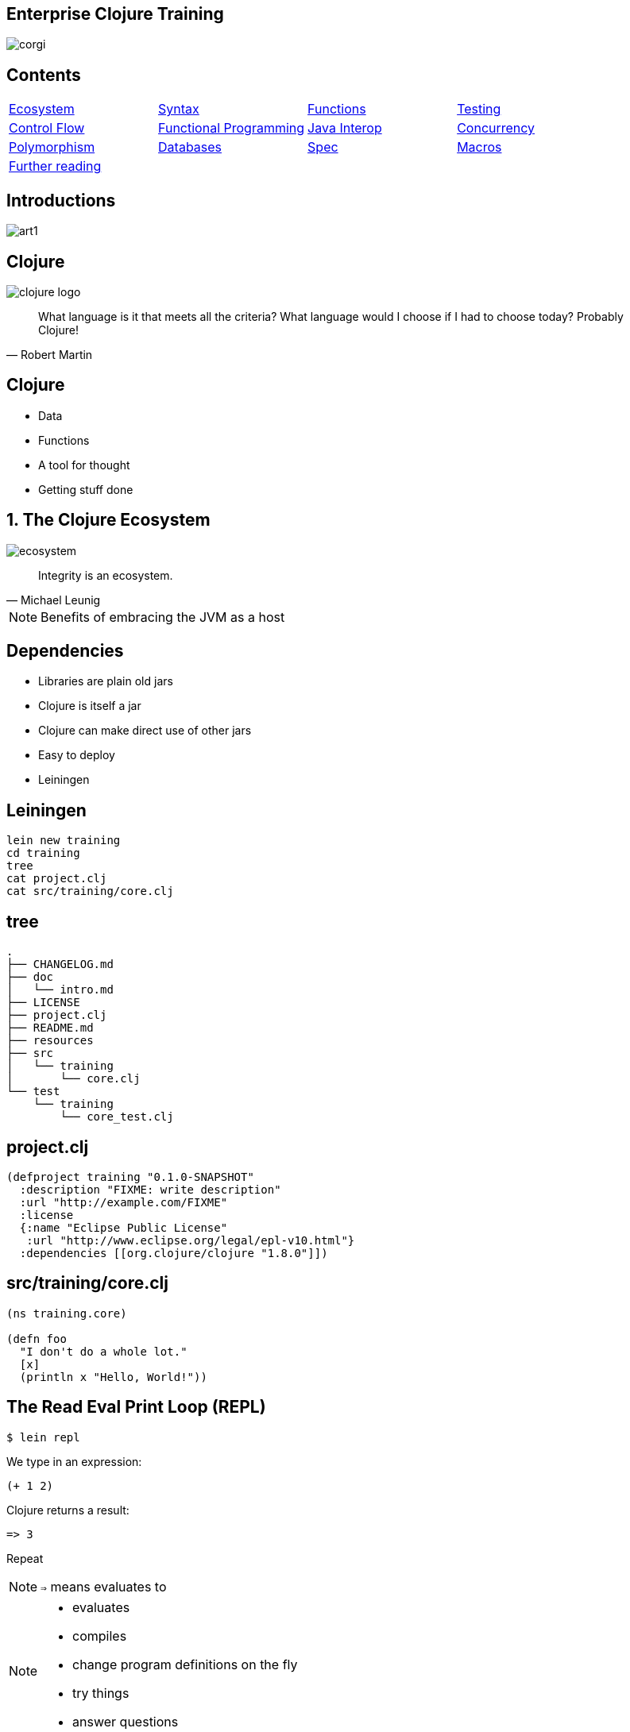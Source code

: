 = Enterprise Clojure Training
:copyright: Timothy Pratley
:license: Eclipse Public License http://www.eclipse.org/legal/epl-v10.html
:customcss: slides.css
:revealjs_theme: simple
:revealjs_center: false
:revealjs_controls: false
:revealjs_transition: none
:revealjs_history: true
:docinfo: shared
:notitle:
:icons: font


[state=title]
== Enterprise Clojure Training

image:img/corgi.jpg[]


[state=title]
== Contents

[cols=4]
|===
|link:#/the_clojure_ecosystem[Ecosystem]
|link:#/clojure_syntax[Syntax]
|link:#/functions[Functions]
|link:#/testing_with_clojure_test[Testing]
|link:#/control_flow[Control Flow]
|link:#/functional_programming[Functional Programming]
|link:#/java_interop[Java Interop]
|link:#/parallel_programming_and_concurrency[Concurrency]
|link:#/polymorphism_and_types[Polymorphism]
|link:#/interacting_with_a_database[Databases]
|link:#/spec[Spec]
|link:#/macros[Macros]
|link:#/further_reading[Further reading]
|
|
|
|===


[state=title]
== Introductions

image:img/art1.jpg[]

[state=title]
== Clojure

image:img/clojure-logo.png[]

"What language is it that meets all the criteria? What language would I choose if I had to choose today? Probably Clojure!"
-- Robert Martin


== Clojure

* Data
* Functions
* A tool for thought
* Getting stuff done


[state=title]
== 1. The Clojure Ecosystem

image:img/ecosystem.jpg[]

"Integrity is an ecosystem."
-- Michael Leunig

[NOTE.speaker]
--
Benefits of embracing the JVM as a host
--


== Dependencies

* Libraries are plain old jars
* Clojure is itself a jar
* Clojure can make direct use of other jars
* Easy to deploy
* Leiningen


== Leiningen

    lein new training
    cd training
    tree
    cat project.clj
    cat src/training/core.clj


== tree

    .
    ├── CHANGELOG.md
    ├── doc
    │   └── intro.md
    ├── LICENSE
    ├── project.clj
    ├── README.md
    ├── resources
    ├── src
    │   └── training
    │       └── core.clj
    └── test
        └── training
            └── core_test.clj


== project.clj

    (defproject training "0.1.0-SNAPSHOT"
      :description "FIXME: write description"
      :url "http://example.com/FIXME"
      :license
      {:name "Eclipse Public License"
       :url "http://www.eclipse.org/legal/epl-v10.html"}
      :dependencies [[org.clojure/clojure "1.8.0"]])


== src/training/core.clj

----
(ns training.core)

(defn foo
  "I don't do a whole lot."
  [x]
  (println x "Hello, World!"))
----


== The Read Eval Print Loop (REPL)

	$ lein repl

We type in an expression:

    (+ 1 2)

Clojure returns a result:

	=> 3

Repeat

NOTE: `=>` means evaluates to


[NOTE.speaker]
--
* evaluates
* compiles
* change program definitions on the fly
* try things
* answer questions
--


== Editor setup

* IntelliJ IDEA + Cursive
* Wide range of editor support options

[NOTE.speaker]
--
* https://www.jetbrains.com/idea
* https://cursive-ide.com
* Focus on Clojure first, editors later
--


== Exercises

See manual end of section 1


== Answers

[source,eval-clojure]
    (+ 2 3)
    ;=> 5

[source,eval-clojure]
    (* 31 79)
    ;=> 2449

[source,eval-clojure]
    (/ 10 2)
    ;=> 5

[source,eval-clojure]
    (/ 2 10)
    ;=> 1/5


== Answers

[source,eval-clojure]
    (+ 1 2 3)
    ;=> 6

[source,eval-clojure]
    (println "hello world")
    ;=> "hello world"

[source,eval-clojure]
    (* 5 4 3 2 1)
    ;=> 120


[state=title]
== 2. Clojure Syntax

image:img/syntax.png[]

"If the syntax is good enough for the information, it should be good enough for the meta-information."
-- Erik Naggum


== !

[options="header"]
|===
|Java |Clojure
l|int i = 5;
l|(def i 5)
l|if (x == 1)
  return y;
else
  return z;
l|(if (= x 1)
  y
  z)
l|x * y * z;
l|(* x y z)
l|foo(x, y, z);
l|(foo x y z)
l|foo.bar(x);
l|(.bar foo x)
|===

[NOTE.speaker]
--
Syntax Summary:

* Lisp is an acronym for "list processing", everything is a list!
* Operation appears at the front of the list, followed by arguments

--


== Lists

Evaluated as function calls

[source,eval-clojure]
    (inc 1)
    ;=> 2


== Invoking functions

[source,eval-clojure]
    (+ 1 2)
    ;=> 3

Always in prefix form


== Empty list

[source,eval-clojure]
    ()
    ;=> ()


== Making lists

[source,eval-clojure]
    (cons 1 ())
    ;=> (1)

[source,eval-clojure]
    (cons 1 (cons 2 ()))
    ;=> (1 2)

[source,eval-clojure]
    (list 1 2 3)
    ;=> (1 2 3)


== Vectors

    [1 2 3 4]

Preferred over lists; easier to write

Order 1 count and lookup by index

[source,eval-clojure]
    (get [10 20 30 40 50] 3)
    ;=> 40

Similar to arrays, but can be added to


== Vector operations

[source,eval-clojure]
    (conj [1 2 3] 4)
    ;=> [1 2 3 4]

[source,eval-clojure]
    (pop [1 2 3 4])
    ;=> [1 2 3]

[source,eval-clojure]
    (assoc [1 2 3 4] 0 5)
    ;=> [5 2 3 4]

[source,eval-clojure]
    (vec (list 1 2 3 4))
    ;=> [1 2 3 4]

[source,eval-clojure]
    (cons 0 [1 2 3 4])
    ;=> (0 1 2 3 4)


== Equality by value

[source,eval-clojure]
    (def a [1 2 3 4])
    (= a a)
    ;=> true

[source,eval-clojure]
    (def b [1 2 3 4])
    (= a b)
    ;=> true

NOTE: `a` and `b` are different objects

[source,eval-clojure]
    (identical? a b)
    ;=> false


== Sequential equality

[source,eval-clojure]
    (= [1 2 3 4] (list 1 2 3 4))
    ;=> true

Different types, but considered equal


== Symbols

* Usually `lowercase-words-hyphenated`
* Begin with an alphabet character
* Can contain numbers and punctuation
* Identifiers


== Resolving symbols

[source,eval-clojure]
    inc


[source,eval-clojure]
    foo


[source,eval-clojure]
    (quote foo)


[source,eval-clojure]
    'foo

`quote` means don't resolve or evaluate


== Quote also works on lists

[source,eval-clojure]
    (quote (1 2))
    ;=> (1 2)

[source,eval-clojure]
    '(1 2)
    ;=> (1 2)

Without quote we have a problem:

[source,eval-clojure]
    (1 2)
    ;=> Exception: Long cannot be cast to IFn

WARNING: Tried to apply 1 as a function


== !

[options="header"]
|===
|Type|Value
l|Long
l|1
l|Double
l|3.14
l|BigInteger
l|1000000000000N
l|BigDecimal
l|1000000000000.1M
l|Exponents
l|1e3
l|Ratio
l|2/5
|===

[NOTE.speaker]
--
* Representing Numbers
* Automatically promoted on overflow only when using *' now
--


== Strings and characters

    "This is a string."

Characters written with a backslash

    \a \b \c
    \newline \tab \space


== Maps

    {"name" "Fate of the Furious"
     "sequence-number" 8
     "rotten-tomatoes" 0.66
     "imdb" 0.67}

* Order 1 lookup, "add", "delete" by key
* Tuned to be fast
* Replacement for structs/objects
* Versatile; used often in Clojure code

[NOTE.speaker]
--
* There are fancier "versions" of maps in Clojure (records) to handle cases where you want faster Java interop or a strongly-typed name
* Records still "behave like a map" (implement the map interface)
* Maps are used instead of named function/method arguments in other languages
* Maps are used instead of value classes (immutable classes to hold data, impt for concurrent programming) because they are immutable
* For people from other languages, same as: dictionary (Python), hash (Ruby), object (JS), associative array (Perl)
--


== Keywords

* `:my-keyword`
* Shorthand identifiers
* Begin with a colon
* *Often used as keys in hashmaps*
--
    {:name "Fate of the Furious"
     :sequence-number 8
     :rotten-tomatoes 0.66
     :imdb 0.67}
--


== Map operations

[source,eval-clojure]
    (get {:a 1} :a)
    ;=> 1

[source,eval-clojure]
    (get {:a 1} :b 2)
    ;=> 2

[source,eval-clojure]
    (assoc {:a 1} :b 2)
    ;=> {:a 1, :b 2}

[source,eval-clojure]
    (dissoc {:a 1} :a)
    ;=> {}

[source,eval-clojure]
    (merge {:a 1} {:b 2})
    ;=> {:a 1, :b 2}


== Commas

Commas are optional and treated as whitespace

    (= {:a 1, :b 2, :c 3}
       {:a 1 :b 2 :c 3})

Prefer newlines

    {:a 1
     :b 2
     :c 3}


== Nesting datastructures

    {:name "Fate of the Furious"
     :sequence-number 8
     :ratings {:rotten-tomatoes 0.66
               :imdb 0.67}}

Ratings are a nested map

    {[1 2] {:name "diamond", :type :treasure}
     [3 4] {:name "dragon", :type :monster}}

A map with vector coordinate keys, and map values


== Nested updates

[source,eval-clojure]
    (update {:a 2} :a inc)
    ;=> {:a 3}

[source,eval-clojure]
    (update {:a [1 2 3]} :a conj 4)
    ;=> {:a [1 2 3 4]}

[source,eval-clojure]
    (assoc-in {:a {:b {:c 1}}} :d 2)
    ;=> {:a {:b {:c 1, :d 2}}}

[source,eval-clojure]
    (update-in {:a {:b {:c 1}}} [:a :b :c] inc)
    ;=> {:a {:b {:c 2}}}

[source,eval-clojure]
    (get-in {:a {:b {:c 1}}} [:a :b :c])


== Sets

    #{1 2 3}

Near constant time lookup

[source,eval-clojure]
    (contains? #{1 2 3} 3)
    ;=> true


== Set operations

[source,eval-clojure]
    (conj #{1 2 3} 4)
    ;=> #{1 2 3 4}

[source,eval-clojure]
    (disj #{1 2 3} 2)
    ;=> #{1 3}

`union`, `difference` and `intersection` are available in the `clojure.set` namespace


== Namespaces

`src/training/my_namespace.clj`

[source,eval-clojure]
    (ns training.my-namespace
      (:require [clojure.set :as set])
      (:import (java.time Instant Duration)))
    (set/union #{1 2 3} #{3 4})
    ;=> #{1 2 3 4}

* The name must match path and filename
* `my-namespace` -> `my_namespace.clj`
* `training.` -> `training/`

[NOTE.speaker]
--
* Must be the first form in the file
* Other forms exist, but prefer this one
--


== From the REPL

    (require '[clojure.set :as set])
    (import
    (use 'clojure.set)
    (require '[clojure.set :refer :all])

WARNING: Avoid `use` and `:refer :all`

TIP: `ns` works in the REPL!

[source,eval-clojure]
    (ns my.namespace
       (:require [clojure.set :as set]))


== Programs

* Expressions which are evaluated to results
* If an expression needs to be compiled, it will be
* Can be loaded from files or evaluated dynamically
* Unit of compilation is a form
* Nominate an entry point namespace/function


== Namespaced keywords

    :my.namespace/rect

Shortcut:

[source,eval-clojure]
    ::rectangle
    ;=> :my.namespace/rectangle

`::` expands to the current namespace


== Defining functions

[source,eval-clojure]
    (defn square [x]
      (* x x))
    (square 2)
    ;=> 4

[source,eval-clojure]
    (defn square
    "Multiplies a number by itself"
    [x]
    (* x x))
    (square 2)
    ;=> 4


== Defining Vars

[source,eval-clojure]
    (def x 1)
    ;=> #'my.namespace/x

[source,eval-clojure]
    x
    ;=> 1

* Global mutable reference
* Use sparingly
* `#'` means `var`


== Accessing a var (not the value)

[source,eval-clojure]
    (var x)
    ;=> #'x

[source,eval-clojure]
    #'x
    ;=> #'x


== Defining Vars continued

* The symbol `x` resolves to a Var
* Vars are automatically dereferenced when evaluated
* Dereferrencing returns the value associated with the Var
* Avoid using vars like variables
* `defn` is actually `def` with a function value
* Can use `#'x` or `(var x)` to access the Var


== Let

[source,eval-clojure]
    (let [x 1]
      (inc x))
    ;=> 2

* Bind symbols to values in a scope
* Shadow existing bindings
* Prefer `let` over `def`


== Destructuring (binding forms)

[source,eval-clojure]
    (let [[x y] [1 2]]
      (+ x y))
    ;=> 3

* Literal data structure containing symbols
* Matches structure


== Why destructure?

    (defn normalize1 [v]
      (let [x (first v)
            y (second v)
            length (Math/sqrt (+ (* x x) (* y y)))]
        [(/ x length) (/ y length)]))

Avoid extracting substructure manually:

    (defn normalize2 [[x y]]
      (let [length (Math/sqrt (+ (* x x) (* y y)))]
        [(/ x length) (/ y length)]))


== Vector structures match any sequence

[source,eval-clojure]
    (let [[a b] (list 1 2)]
      b)
    ;=> 2


== Strings and Collections (list, vector, set, map) implement seq

[source,eval-clojure]
    (seq "abc")
    ;=> (\a \b \c)

[source,eval-clojure]
    (seq {:a 1, :b 2, :c 3})
    ;=> ([:a 1] [:b 2] [:c 3])

[source,eval-clojure]
    (seq? 8)
    ;=> false

[source,eval-clojure]
    (let [[a b] "abc"]
      b)
    ;=> \b


== Basic sequences

[source,eval-clojure]
    (drop 2 [0 0 0 0])
    ;=> (0 0)

[source,eval-clojure]
    (range 5)
    ;=> (0 1 2 3 4)

[source,eval-clojure]
    (take 2 "abcd")
    ;=> (\a \b)

* Many sequence oriented functions
* Never modify the original sequence
* Often lazy


== Lazy sequences

Lazy means that the next value in the sequence is only calculated when it is made use of

Stream abstraction; only the currently used item needs to be in memory

Useful for processing files that don't fit in memory


== For expressions

[source,eval-clojure]
    (for [i (range 10)]
      (* i i))
    ;=> (0 1 4 9 16 25 36 49 64 81)

[source,eval-clojure]
    (for [file ["a" "b" "c"]
          rank [1 2]]
      (str file rank))
    ;=> ("a1" "a2" "b1" "b2" "c1" "c2")

[source,eval-clojure]
    (for [i (range 10)
          :when (odd? i)
          :let [square (* i i)]]
      square)
    ;=> (1 9 25 49 81)


== Avoid side-effects in lazy sequences

[source,eval-clojure]
    (let [message "Hello"]
      (map (fn [x]
             (println message x))
           (range 10))
      (println "Bye"))
    ;;; Bye
    ;=> nil

WARNING: Hello is not printed


== Destructuring in a for expression

[source,eval-clojure]
    (let [m {:a 1, :b 2, :c 3}]
      (for [[k v] m]
        [v k]))
    ;=> ([1 :a] [2 :b] [3 :c])

TIP: Destructuring is available in any binding form


== Variadic functions using `&`

[source,eval-clojure]
    (defn sub [& vs]
      vs)
    (sub 1 2 3 4)
    ;=> (1 2 3 4)

* Variadic means variable number of arguments
* Arity means number of arguments
* We could have just passed a vector instead


== Apply

* Calls a function with a sequence of arguments

[source,eval-clojure]
    (apply + [1 2 3 4])
    ;=> 10

* Most mathematical functions are variadic:

[source,eval-clojure]
    (+ 1 2 3)
    ;=> 6


== Destructuring a map

[source,eval-clojure]
    (def x {:a 10
            :b 20})
    (let [{a :a, b :b} x]
      (+ a b))
    ;=> 30

[source,eval-clojure]
    (let [{:keys [a b]} x]
      (+ a b))
    ;=> 30


== Destructuring strings from a map

[source,eval-clojure]
    (def y {"a" 10
            "b" 20})
    (let [{a "a", b "b"} y]
      (+ a b))
    ;=> 30

[source,eval-clojure]
    (let [{:strs [a b]} y]
      (+ a b))
    ;=> 30


== Destructuring a sequence:

[source,eval-clojure]
    (def x (range 5))
    (first x)
    ;=> 0

[source,eval-clojure]
    (rest x)
    ;=> (1 2 3 4)

[source,eval-clojure]
    (let [[a & more] (range 5)]
      a)
    ;=> 0

[source,eval-clojure]
    (let [[a & more] (range 5)]
      more)
    ;=> (1 2 3 4)


== Nested destructuring

[source,eval-clojure]
    (def movie {:name "Fate of the Furious"
                :sequence-number 8
                :ratings {:rotten-tomatoes 0.66
                          :imdb 0.67}})
    (get-in movie [:ratings :imdb])
    ;=> 0.67

[source,eval-clojure]
    (let [{{:keys [imdb]} :ratings} movie]
      imdb)
    ;=> 0.67


== More destructuring

[source,eval-clojure]
    (defn f [{:keys [a b] :as x}]
      x)
    (f {})
    ;=> {}


== Destructuring with defaults

[source,eval-clojure]
    (defn f [{:keys [a b] :or {a "default"}}]
      a)
    (f {})
    ;=> "default"

[source,eval-clojure]
    (defn f [x]
      (let [defaults {:a "default"}]
            {:keys [a b]} (merge defaults x)]
        a))
    (f {})
    ;=> "default"


== Comments

Anything following a semicolon is a comment

    ; this is an inline comment
    ;; this is a function level comment

Less common is the comment form:

    (comment anything)


== Bug eye comments

Removal of next form `#_`

    #_(this form is removed)
    #_#_ (ignored-1) (ignored-2)

* Temporarily remove a form when debugging code
* Looks like a bug eyes emoji


== Regex

    #"pattern"

[source,eval-clojure]
    (re-seq #"\w+" "the quick brown fox")
    ;=> ("the" "quick" "brown" "fox")


== Exercises

See manual end of section 2


== Answers

Set up the new namespace called `training.syntax`

    (ns training.syntax)

Define a var called `message` bound to the string `"greetings"`

[source,eval-clojure]
    (def message "greetings")
    ;=> nil


== Answers

Print out the value of the var `message`

[source,eval-clojure]
    (prn message)
    ;;; "greetings"
    ;=> nil

NOTE: `prn` keeps the quotes around strings; `println` does not


== Answers

Create a `let` binding that binds the symbol `message` to `"well hello there"`, and prints out `message` inside the `let` block:

[source,eval-clojure]
    (let [message "well hello there"]
      (prn message))
    ;;; "well hello there"
    ;=> nil

Print out message again, outside of the `let` block:

[source,eval-clojure]
    (prn message)
    ;;; "greetings"
    ;=> nil

NOTE: `message` global var is still the original value


== Answers

Create a let binding that destructures a map and prints the greeting and tone:

[source,eval-clojure]
    (def m {:greeting "good morning", :tone "happy"})
    (let [{:keys [greeting tone]} m]
      (prn greeting tone))
    ;=> "good morning" "happy"


== Answers

Destructure a single map input and return a string combining greeting and tone:

[source,eval-clojure]
    (defn hi [{:keys [greeting tone]}]
      (str greeting " - " tone))
    (hi m)
    ;=> "good morning - happy"


[state=title]
== 3. Functions

image:img/functions.jpg[]

"The chief function of the body is to carry the brain around."
-- Thomas A. Edison


== Defining functions (again)

[source,eval-clojure]
    (defn square [x]
      (* x x))
    ;=> #my.namespace/square

* Functions always return a value; the result of their last expression
* `defn` creates a `var`

[source,eval-clojure]
    (square 2)
    ;=> 4


== Prefix notation

[source,eval-clojure]
    (+ (square 2) (square 3))
    ;=> 13

Mathematical operators are functions.

NOTE: Arguments are evaluated from left to right before the function is called


== Unnamed functions

[source,eval-clojure]
    (fn [a]
      (inc a))
    ;=> #object[Function]

[source,eval-clojure]
    #(inc %)
    ;=> #object[Function]

Unnamed; anonymous; Lambda (λ) expression


== Invoking anonymous functions

[source,eval-clojure]
    ((fn [a] (inc a)) 1)
    ;=> 2

[source,eval-clojure]
    (#(inc %) 1)
    ;=> 2

Just like a named function; first item in a list is applied


== Closure

Function that captures values from the environment

[source,eval-clojure]
    (let [who "world"]
      (defn greet []
        (str "Hello " who)))
    (greet)
    ;=> "Hello world"


== Passing a function to another function

[source,eval-clojure]
    (defn do-triple [f]
      (f)
      (f)
      (f))
    (do-triple (fn []
                 (print "hot ")))
    ;;; hot hot hot
    ;=> nil

* Functions are values
* Can be passed to other functions
* Functions apply an input function are considered _"higher order functions"_


== Mapping a function over a sequence

WARNING: `map` the function, not `hash-map` the data structure

* Function that applies a function to every element in a sequence

[source,eval-clojure]
    (map inc [1 2 3])
    ;=> (2 3 4)

[source,eval-clojure]
    (map (fn [x] (* x x)) [1 2 3 4])
    ;=> (1 4 9 16)


== Map a previously defined function

[source,eval-clojure]
    (defn greet-them [person]
      (str "Hello " person))
    (map greet-them ["Alice" "Bob" "Carol"])
    ;=> ("Hello Alice" "Hello Bob" "Hello Carol")

The `greet-them` function is easier to test on its own


== Map an anonymous function

[source,eval-clojure]
    (let [x 5]
      (map #(+ x %) [1 2 3]))
    ;=> (6 7 8)

* Closure as argument to higher order function
* Terse

TIP: This is a key source of Clojure's expressiveness


== Named anonymous functions?!?!?!

    (fn add-one [x]
      (inc x))
    add-one
    ;;; Unable to resolve symbol: add-one

WARNING: The name `add-one` is only available inside the function

* Documents purpose
* Name appears in stacktraces (searchable clue)
* The function can call itself


== Named functions

    (defn f [x]
      (inc x))

Is shorthand for

    (def f
      (fn [x]
        (inc x)))


== Variadic arguments

[source,eval-clojure]
    (defn f [& args]
      args)
    (f 1 2 3)
    ;=> (1 2 3)

[source,eval-clojure]
    (+ 1 2 3 4 5)
    ;=> 15


== Variadic disadvantages

WARNING: Not always convenient

  (bake-cakes cake1 cake2 cake3)
  (let [cakes (db/find-cakes "delicious")]
    (apply bake-cakes cakes))

Prefer functions that do one thing

Combine with sequence operations

  (doseq [cake (db/find-cakes "delicious")]
    (bake-cake cake))


== Variadic pitfall

WARNING: Bypasses arity checking

Common bad pattern:

[source,eval-clojure]
    (defn f [x & [y]]
      (if y
        (+ x y)
        (inc x)))
    (f 1 2 3 4 "not a number")
    ;=> 3


== Prefer explicit argument lists

[source,eval-clojure]
    (defn f
      ([x] (inc x))
      ([x y] (+ x y)))
    (f 1)
    ;=> 2

[source,eval-clojure]
    (f 1 2)
    ;=> 3

[source,eval-clojure]
    (f 1 2 3)
    ;;; Exception: Wrong number of args


== Keyword arguments

[source,eval-clojure]
    (defn start [& {:keys [port protocol]
                    :or {port 8080,
                         protocol "https"}}]
      protocol)
    (start)
    ;=> "https"

[source,eval-clojure]
    (start :protocol "ftp")
    ;=> "ftp"


== Avoid keyword arguments

[source,eval-clojure]
    (def config {:protocol "ftp"})
    (start config)

[source,eval-clojure]
    (apply start (apply concat config))
    ;=> "ftp"

WARNING: Inconvenient and confusing


== Take a map instead

[source,eval-clojure]
   (defn start2 [{:keys [port protocol]}]
      protocol)
    (start2 {:protocol "gopher"})
    ;=> "gopher"

[source,eval-clojure]
    (start2 config)
    ;=> "ftp"


== Pre and post conditions

[source,eval-clojure]
    (defn f [x]
      {:pre [(pos? x)]
       :post [(neg? %) (int? %)]}
      (- x))
    (f 1)
    ;=> -1

[source,eval-clojure]
    (f -1)
    ;;; AssertionError Assert failed: (pos? x)

[source,eval-clojure]
    (f 1.5)
    ;;; AssertionError Assert failed: (int? %)

[NOTE.speaker]
--
* Assertions about inputs and outputs of a function
* Sequence of conditions
--


== Pre/Post drawbacks:

* Syntax is easy to get wrong, no assertion made
* Assertions can be disabled
* Less control over error reporting and handling
* Rarely used


== More common

Check for a condition and throw an exception

    (defn f [x]
      (when-not (pos? x)
        (throw (ex-info "bad input" {:x x}))
      (let [result (- x)]
        (if (and (neg? result) (int? result))
          result
          (throw (ex-info "bad result" {:x x})))

Or use spec


== Function literals

    #(inc %)

    #(+ %1 %2)

    #(apply + %&)

Terse, powerful expressions


== Compare

    (map #(* % %) [1 2 3 4])

    (map (fn square [x]
           (* x x))
         [1 2 3 4])

[TIP]
--
Prefer `(fn)` form

* Named parameter
* named purpose
* stack traces
--


== Exercises

See manual end of section 3


== Answers

    (defn square [x]
      (* x x))
    (square 55)
    => 3025


== Answers

    (defn square-of-square [x]
      (if (< x 100)
        (square (square x))
        (throw (ex-info "Input too large" {:x x}))))
    (square-of-square 2)
    => 16
    (square-of-square 123)
    => ExceptionInfo Input too large


== Answers

    (defn fib-step [a b]
      [b (+ a b)]))
    (fib-step 1 1)
    => [1 2]
    (fib-step 1 2)
    => [2 3]
    (fib-step 2 3)
    => [3 5]


== Challenge 1: Corgi Cover eligibility

Insuricorp is about to launch a marketing campaign for a new “corgi cover” policy. Only certain people are eligible to register for “corgi cover”. To be eligible they must own a corgi, live in either Illinois (IL), Washington (WA), New York (NY), or Colorado (CO). You are tasked with building a system to validate applications for the policy.


== Part 1:

Write a function that will take as input a state and corgi-count, and will return a boolean indicating the person's eligibility for the “corgi cover” policy.


== Test data
[style="literal", options="header"]
|===
|Name |State |Corgi count | Existing policy count
|Chloe |IL |1 |0
|Ethan |IL |4 |2
|Annabelle |WY |19 |0
|Logan |WA |2 |1
|===


== Part 2:

A focus group of corgi owners has revealed that “corgi cover” needs to be offered at 3 different tiers: “corgi cover silver”, “corgi cover gold”, and “corgi cover platinum”. Platinum is available when covering 7 or more corgis OR covering at least 3 corgis and also having one other policy with Insuricorp. Gold is available when covering at least 3 corgis. Silver is the original “corgi cover” policy. Create a new function that takes an additional argument policy-count and returns a keyword indicating their eligibility.

See `cond`


== Part 3:

The “corgi cover” applications Insuricorp collect contain more information than necessary to determine eligibility. Create a new function that takes as input a single map data structure as input instead of multiple inputs. It should pick out the values that it needs from the input map. Create some test data and feed it to your function. The data should look something like:

    {:name "Chloe", :state "IL", :corgi-count 1, :policy-count 0}


== Part 4:

Insuricorp just merged with Megacorp. Platinum level corgi cover is now offered to people with an existing Megacorp policy as well. Because the company is still restructuring, the policy-count input still only contains Insuricorp data. But a new input has been made available to you which is a map of people to policies.

    {"Chloe" ["secure goldfish"]
     "Ethan" ["cool cats cover" "megasafe"]}

Create a new function that takes as inputs two maps: the application, and the existing policies. It should apply the same logic, but make use of the Megacorp data.


[state=title]
== 4. Testing with clojure.test

image:img/testing.jpg[]

"The problem is not that testing is the bottleneck. The problem is that you don’t know what’s in the bottle."
-- Michael Bolton


== deftest

    (ns training.my-namespace-test
      (:require [clojure.test :refer :all]))

    (deftest my-test
      (prn "My test ran"))

    (my-test)
    => "My test ran"
    nil

Tests are functions with no input arguments


== Defining tests with deftest

Can define tests in any namespace

Convention: `*test*` dir mirrors `*src*` dir, append `*_test*`


|===
|`*test*/training/my_namespace_test.clj`
|`*src*/training/my_namespace.clj`
|===


== Refer all

Common to refer all symbols from `clojure.test` for convenience:

    (ns training.my-namespace-test
      (:require [clojure.test :refer :all]))
    (deftest ...)

vs

    (ns training.my-namespace-test
      (:require [clojure.test :as test]))
    (test/deftest ...)


== Running tests from the REPL

    (run-tests)

    => "My test ran"
       Ran 0 tests containing 0 assertions.
       0 failures, 0 errors.
       {:test 1, :pass 0, :fail 0, :error 0, :type :summary}

Runs all tests in the current namespace

Or if you want to test specific namespaces:

    (run-tests 'training.my-namespace
               'training.other-namespace)


== Command line testing

    $ lein test

    => "My test ran"
       Ran 0 tests containing 0 assertions.
       0 failures, 0 errors.
       {:test 1, :pass 0, :fail 0, :error 0, :type :summary}

Runs all tests in a project


== lein-test-refresh

* Reloads code and runs tests when you save a file
* Leiningen plugin

Add lein-test-refresh to your `~/.lein/profiles.clj`:

    {:user
     {:plugins
      [[com.jakemccrary/lein-test-refresh "0.22.0"]]}}


== lein-test-refresh

Alternatively as a `project.clj` dependency:

    (defproject sample
      :dependencies [[org.clojure/clojure "1.8.0"]]
      :profiles
      {:dev
       {:plugins
        [[com.jakemccrary/lein-test-refresh "0.22.0"]]}})


== Using lein-test-refresh

	$ lein test-refresh

Watches for changes from the command line

Change `my-test` to print a new message

Tests are re-run as soon as you save the file

	(deftest my-test
	  (prn "My test ran immediately"))

Use lein-test-refresh like a REPL

Test more


== Assertions

	(deftest inc-adds-one-test
	  (is (= 2 (inc 1))))

	=> Ran 1 tests containing 1 assertions.
    0 failures, 0 errors.

* `(= expected actual)`
* Expected: value literal
* Actual: result of invoking the function under test


== Failures

	(deftest broken-test
	  (is (= 1 (inc 1))))

	=> FAIL in (broken-test)
    expected: (= 1 (inc 1))
      actual: (not (= 1 2))


== Can use any truthy assertion

    (deftest odd-test
      (is (odd? 1)))

    (deftest create-test
      (is (create-thing)))


== Describing the assertions

    (deftest pythag-test
      (is (= (* 5 5)
             (+ (* 3 3) (* 4 4)))
          "The square of the hypotenuse
          is equal to the sum of the squares
          of the other two sides"))


== Comparing complex values

    expected: (= {:foo :bar, :baz :quux} {:foo :bar, :baz :quux} {:fo :bar, :baz :quux})
      actual: (not (= {:foo :bar, :baz :quux} {:foo :bar, :baz :quux} {:fo :bar, :baz :quux}))

Huh?

    expected: {:foo :bar, :baz :quux}
      actual: {:fo :bar, :baz :quux}
        diff: - {:foo :bar}
              + {:fo :bar}

`pjstadig/humane-test-output` (or `venantius/ultra`)


== Humane test output

`~/.lein/profiles.clj`:

    {:user
     {:dependencies
      [[pjstadig/humane-test-output "0.8.3"]]
      :injections
       [(require 'pjstadig.humane-test-output)
        (pjstadig.humane-test-output/activate!)]}}


== Grouping assertions

    (deftest math-test
      (testing "Basic math"
        (is (odd? 1))
        (is (= 2 (inc 1))))
      (testing "Pythagoras"
        (is (= (* 5 5)
               (+ (* 3 3) (* 4 4)))
            "The square of the hypotenuse
            is equal to the sum of the squares
            of the other two sides"))


== are

    (are [x y] (= x y)
         2 (+ 1 1)
         4 (* 2 2))

Concisely expresses multiple assertions

WARNING: Disadvantages

* Easy to make an error in the syntax
* Overly terse
* Line numbers are not preserved (harder to find the failing test)


== Should throw an exception

    (defn maybe-inc [x]
      (if (= 42 x)
        (throw (ex-info "oh no" {}))
        (inc x)))

    (deftest test-maybe-inc-throws
      (is (thrown? Exception
            (maybe-inc 42)))
      (is (thrown-with-msg? Exception #"oh no"
            (maybe-inc 42))))


== Test fixtures

    (use-fixtures :each
      (fn print-enter-exit [tests]
        (println "before")
        (tests)
        (println "after")))

* A fixture is just a function
* Takes a test and calls it (tests are functions)
* Set up and tear down resources (database connections etc)
* `:each` means run for every test in the namespace

[NOTE.speaker]
--
Test runner will call the fixture

* prints “before”
* executes the tests in the namespace
* prints “after”
--


== Every vs once

    (use-fixtures :once
      (fn capture-prints [f]
        (with-out-str (f))))

* This fixture captures output, prevents clutter
* `:once` per namespace


== Fixtures

* Common use case is when doing database tests
* Wrap the test execution inside a transaction
* Rollback after the test completes
* Avoids the need to clean up data


== Mocking

    (defn post [url]
      {:body (str "Hello world")})

    (deftest test-post
      (with-redefs [str (fn [& args]
                           "Goodbye world")]
        (is (= {:body "Goodbye world"}
               (post "http://service.com/greet")))))

NOTE: `let` does not suffice, `str` is outside of scope


== Mocking

* Replace any var using `with-redefs`
* Disable dependencies during the test
* Isolate particular behaviors
* Test exceptional conditions
** always throw
** never throw


== Debugging

Print out an intermediary values

    (defn shazam [a b]
      (/ 1 (+ a b) (+ a (* a b))))

What is `(+ a (* a b))` evaluating to? `(doto ... (prn))`

    (defn shazam [a b]
      (/ 1 (+ a b) (doto (+ a (* a b)) (prn "***"))))

    (shazam 1 2)
    => 3 "***"
       1/9

[NOTE.speaker]
--
* `prn` will not work, always returns `nil`
* `doto` causes side-effect to occur, and return the original argument
--


== doto

Also useful for Java interop:

    (doto (new java.util.HashMap)
      (.put "a" 1)
      (.put "b" 2))
    => {"a" 1, "b" 2}

We get the constructed object, with side-effects applied


== Debugging

* Ask the REPL questions
* Build small incremental functions
* Write tests


== Workflow demo


== Exercises

See manual end of section 4


== Answers

    (defn pythag [a b]
      (Math/sqrt (+ (* a a) (* b b))))

    (deftest test-pythag
      (is (= 5 (pythag 4 3)))
      (is (= 13 (pythag 12 5))))


== Answers

    (defn post [url]
      {:body (str "Hello world")})

    (deftest test-post
      (let [c (atom 0)]
        (with-redefs [str (fn [& args]
                            (swap! c inc)
                            "Goodbye world")]
          (post "http://service.com/greet")
          (post "http://service.com/greet")
          (post "http://service.com/greet")
          (is (= 3 @c)))))


[state=title]
== 5. Control Flow

image:img/control.jpg[]

"Control your own destiny or someone else will."
-- Jack Welch


== Conditionals: if

    (if (pos? 1)
      "one is positive"
      "or is it?")
    => "one is positive"

* Chooses between two options
* Returns a result
* Only one branch is evaluated
* A function call evaluates all arguments


== Truthiness

* Booleans: `true` and `false`
* `nil` means nothing and is considered false in logical tests
* Anything else is truthy

    (if 5
      "it's five!"
      "no problem")
    => "it's five!"


== Use do to group multiple statements

    (if (pos? 1)
      (do (println "hi")
          "one is positive")
      "or is it?")
    => "hi"
       "one is positive"


== Conditionals: when

    (when (pos? 1)
      (println "multiple expressions allowed")
      :ok)
    => multiple expressions allowed
       :ok

* When test fails, nothing is evaluated
* When test passes, the entire body is evaluated
* Returns a result


== Conditionals: cond

    (def x {:cake 1})
    (cond (= x 1) "one"
          (= x :cake) "the cake is a lie"
          (map? x) "it's a map!"
          :else "not sure what it is")
    => "it's a map!"

* Multiple branches
* `:else` is not special, keywords are truthy
* See also `condp` and `case`


== Conditionals are special forms

Built in primitives, not functions

`def`, `let`, `quote` and `fn` are special forms

Arguments are not evaluated

    (if condition (println "a") (println "b"))
    => b
       nil

    (f condition (println "a") (println "b"))
    => a
       b
       nil


== Macros are also special

`or` is a macro

    (or true (println "Hello"))
    => true

Arguments are not evaluated

NOTE: Cannot be done with a function

Macros are used to implement and extend Clojure syntax


== Macros replace forms at compile time

    (or true false)

Expands to:

    (let [a true]
      (if a
          a
          (let [b false]
            (if b
                b)))))


== Macros and special forms are not functions

    (apply or [true false true])
    => CompilerException: Can't take value of a macro


    (apply if [true :a :b])
    => CompilerException: Unable to resolve symbol: if


== Identifying special forms and macros

* Remember the special forms:
  `def` `if` `do` `let` `quote` `var` `fn` `loop` `recur` `throw` `try`
* Control flow forms: `cond` `or` `and` `when`
* Navigate to source: `defn` or `defmacro`
* Metadata
* Documentation

NOTE: Writing macros is covered later in the course


== Recursion

    (defn sum-up [coll result]
      (if (empty? coll)
        result
        (sum-up (rest coll) (+ result (first coll)))))

Functions that invoke themselves are recursive


== Tail Call Optimization

Recursion without consuming the stack

    (defn sum-up-with-recur [coll result]
      (if (empty? coll)
        result
        (recur (rest coll) (+ result (first coll)))))

* Recur can only occur where a function returns
* Current frame will return the result of the next call
* No further calculations needed
* Current frame can be released


== Loops

    (loop [a 0
           b 1]
      (if (< b 1000)
        (recur b (+ a b))
        a))

* Loop establishes bindings
* Allows recur to the start of the loop


== Exception handling

Special forms `try` `catch` `finally` and `throw`

    (try
      (inc "cat")
      (catch Exception e
        (println "cat cannot be incremented"))
      (finally
        (println "always"))


== Exercises

See manual end of section 5


== Answers

    (def grade [score]
      (cond (>= score 90) "A"
            (>= score 80) "B"
            (>= score 70) "C"
            (>= score 60) "D"
            :else "F"))

    (deftest grade-test
      (is (= "B" (grade 85))))


== Answers

    (defn factorial [n]
      (loop [acc 1
             x n]
        (if (<= x 1)
          acc
          (recur (* acc x) (dec x)))))

    (deftest factorial-test
      (is (= 120 (factorial 5))))


== Answers

    (defn factorial2
      ([n] (factorial2 1 n))
      ([acc n]
       (if (<= n 1)
         acc
         (recur (* acc n) (dec n)))))

    (deftest factorial2-test
      (is (= 120 (factorial2 5))))


== Answers

    (defn fib [limit]
      (loop [a 1
             b 1]
        (if (>= b limit)
          a
          (recur b (+ a b)))))

    (deftest fib-test
      (is (= 89 (fib 100))))


[state=title]
== 6. Functional Programming

image:img/functional.jpg[]

"If you don't love something, it's not functional, in my opinion."
-- Yves Behar


== Functions recap

Functions always return a value

* Usually not `nil`
* `(inc 1)` -> `2`
* `(println "hi")` -> `nil` causes a side-effect
* All Input/Output is considered a side-effect


== Pure functions

    (str "hi" "there")
    => "hithere"

* No side-effects occur
* Inputs always produce the same corresponding output


== Side effects

    (rand-int 100)
    => 42

* Not a pure function
* Returns a useful result, but changes every time
* Modifying a hidden state (or based on it)


== Side effects

    (def x 1)

* Returns a var
* Side-effect: `x` can now be resolved


== Side effects are useful

* Databases
* Files
* User interfaces


== Many Clojure functions are pure

    (conj [1 2] 3)
    => [1 2 3]

* `conj` does not add something to a vector
* `conj` returns a new vector value


== Persistent immutable data structures

* Clojure implements efficient immutable data structures
* Creating derivative values is cheap
* Using a Java vector would require duplicating the vector
* Clojure uses shared structure

[NOTE.speaker]
--
Persistent + Immutable FTW!

- Just immutable w/o persistent in Java - Guava collections (nice, but add/
remote ops deprecated b/c of performance reasons)
- Just persistent w/o immutable in Java - no popular, solid solutions. Perhaps
less a problem for complex bugs in the wild than immutability, if you had to
choose one but not the other.
--


== Pure functions are desirable

* easier to reason about
* easier to combine
* easier to test
* easier to debug
* easier to parallelize


== How can you change a variable?

    (def v [1 2])
    (conj v 3)
    => [1 2 3]

    v
    => [1 2]

* `v` remains unchanged
* Manage change explicitly


== Use Atoms for mutatable state

    (def a (atom 1))
    (swap! a inc)
    (deref a)
    => 2

Shorthand for `deref`:

    @a
    => 2


== Atoms work with any data structure

    (def a (atom [1 2]))
    (swap! a conj 3)
    @a
    => [1 2 3]


== Separate side effects out

* Keep side-effects co-located
* See atoms:
  - Pure function to calculate the next state
  - Atom to manage
  - Logic is separate from the side effect
* Keep logic pure


== Do not

    (defn f [x]
      (def y 2)
      (+ x y))

Prefer instead:

    (defn f [x]
      (let [y 2]
        (+ x y)))


== apply

    (max 1 2 5 3)
    => 5

What if you have a sequence of many numbers?

    (def numbers [1 2 3 4 5 6 7])

    (apply max numbers)
    => 7

TIP: `apply` means to call or invoke


== partial

In Clojure we often pass functions as values

    (partial + 1)

Returns a function that is equivalent to:

    (fn [& args]
      (apply + 1 args))

* captures an argument
* partial application


== partial returns a new function

Produces a function:

    ((partial + 1) 2 3)
    => 6

    (map (partial / 1) (range 1 5))
    => (1 1/2 1/3 1/4)

Alternatively:

    (map #(/ 1 %) (range 1 5))
    => (1 1/2 1/3 1/4)


== Functions on sequences

To embrace Clojure

is to think in sequences and data structures


== Sequences

    (cons 1 ())
    => (1)

    (cons 3 (cons 2 (cons 1 ())))
    => (3 2 1)

    (range 10)
    => (0 1 2 3 4 5 6 7 8 9)


== Careful

Clojure can produce infinite sequences

    (range)

* Don't do this in the REPL
* Press control-c to cancel the REPL if you did


== take and drop

Limit the number of items to consume:

    (take 5 (range))
    => (0 1 2 3 4)

    (take 5 (drop 5 (range)))
    => (5 6 7 8 9)


== filter and remove

    (filter odd? [1 2 3 4])
    => (1 3)

    (remove nil? [1 2 nil 3])
    => (1 2 3)

* filter and remove are higher order functions
* They take a function and a sequence
* They return a sequence of values


== Most things are seqable

    (seq #{"a" "b" "c"})
    => ("a" "b" "c")

    (seq "string")
    => (\s \t \r \i \n \g)

    (seq {:a 1, :b 2})
    => ([:a 1] [:b 2])

Clojure collections implement `ISeq`

Even Java types like strings and iterables


== Empty sequences

`seq` returns `nil` on empty sequences

    (seq ())
    => nil

    (empty? ())
    => true

Prefer `(seq xs)` over `(not (empty? xs))`


== map

`map` calls a function for every element in a sequence:

	(map inc [1 2 3 4])
	=> (2 3 4 5)

* `map` `inc` over `[1 2 3 4]`
* Result is a sequence
* Not to be confused with the map datastructure
* Name is similar, behavior is similar keys -> values


== map over multiple sequences

    (map + [1 2 3] [10 10 10])
    => [11 12 13]


== Chaining operations over seqs

Output sequences can input for other functions:

    (filter odd? (map inc [1 2 3 4]))
    => (3 5)

Keeps odd numbers from the result of `map` `inc`


== Compose

    (g (f x))

"compose" really just means "put together"

Composition is aided by

* Idempotence
* Immutability
* Purity


== Aggregate with reduce

Reduce takes a function, initial value, and sequence:

    (reduce * 1 [2 3 4])
    => 24

Performs `(* 1 2)`, then `(* 3)`, then `(* 4)`

Multiplication called 3 times

    (reduce * [1 2 3 4])
    => 24

The initial value can be left out, if so it is the first element


== reduce

    (reduce
      (fn step [acc x]
        (* acc x))
      1
      (range 2 5))
    => 24

* Step function takes 2 arguments; aggregate and item
* Step function called for every item
* Aggregate returned
* Aggregate can be anything... commonly a map

[NOTE.speaker]
--
add map example
--


== group-by

    (group-by count ["the" "quick" "brown" "fox"])
    => {3 ["the" "fox"], 5 ["quick" "brown"]}

* Produced a map
* 3 letter words ["the" "fox"]
* 5 letter words ["quick" and "brown"]
* Can we do this with reduce?
* `frequencies`


== Sequences are loop abstractions

`filter` is like a Java loop:

    for (i=0; i < vector.length; i++)
	    if (condition)
	        result.append(vector[i]);

`map` is like a Java loop:

    for (i=0; i < vector.length; i++)
        result[i] = func(vector[i]);

`reduce` is like a Java loop:

    for (i=0; i < vector.length; i++)
        result = func(result, vector[i]);


== Sequence abstractions

* Names for loops
* Adds to our vocabulary
* Recognize different kinds of loops
* Worth the effort to learn
  - Reasoning more succinctly
  - Communicating more precisely
  - Writing less code that does more


== Sequences and lambda expressions

Anonymous functions:

    #(< % 3)

Handy for adding small snippets of logic:

	(filter #(< % 3) (range 10))
	=> (0 1 2)

	(map #(if (odd? %) "odd" "even") [1 2 3 4 5])
	=> ("odd" "even" "odd" "even" "odd")

More concise, descriptive, composable than loops


== Creating sequences

	(range 5)
	=> (0 1 2 3 4)

	(repeat 3 1)
	=> (1 1 1)

	(partition 3 (range 9))
	=> ((0 1 2) (3 4 5) (6 7 8))


== Transpose

    (apply map vector [[1 2 3] [4 5 6]])
    => [[1 4]
        [2 5]
        [3 6]]


== Tricky

Common situation in Java:

	for (i=1; i < v.length; i++)
	    print v[i] + v[i-1];
	=> 3 5 7 9

Using the previous value in the sequence

Can we represent this as a sequence?

Imagine two identical sequences offset slightly:

	  [1 2 3 4 5]
	[1 2 3 4 5]


== map over both sequences

Recall that `map` can take multiple sequences:

    (map + [1 3] [2 4])
    => (3 7)

`rest`:

    (def v [1 2 3 4 5])
    (rest v)
    => (2 3 4 5)

Put them together:

	(map + v (rest v))
	=> (3 5 7 9)


== Visually

	v        => (1 2 3 4 5)
	(rest v) => (2 3 4 5)

* Sequences are of different lengths
* map stops when the smallest sequence is exhausted
* Produces a new sequence of the pairwise sums:

	(3 5 7 9)


== Sequences beat loops

* Must comprehend the entire loop
* Loop bodies grow and change -> more complexity
* Loop “off by one” mistakes
* Testing loops requires invasion
* Duplication of loops to customize similar operations
* Loops are not composable
* Loops are easy to write, but do not provide leverage


== New requirements

Multiply all of those numbers together

	result = 1;
	for (i=1; i < v.length; i++)
	    result *= (v[i] + v[i-1]);
	=> 945

* Invasive to the imperative loop
* The change occurs inside the loop
* Intertwined


== Sequence solution

Compose `reduce` with the original `map` expression:

	(reduce * (map + v (rest v)))
	=> 945

* `reduce`: Aggregate by multiplication the sequence
* `map`: adding items together from two sequences
* `pairing`: the sequence of elements in v, adjacent to the rest of v

This is dense, but descriptive code... if you know the vocabulary


== Sequence solution

* Unit test operations
* Unit test the component sequences
* Reuse sequences
* Reason about transformations as composable parts


== Sequences summary

Sequences are loop abstractions that allow you to ignore the implementation details

* `filter` keeps items in a sequence according to a predicate
* `map` calls a function over input sequence(s)
* `reduce` aggregates a sequence, returns a single value


== The “no loops” challenge

* Spot a loop
* Stop and think about what the loop represents
* Rewrite the loop as sequence operations instead


== Threading operators: why?

	(reduce * (filter odd? (map inc v)))
	=> 15

* Functions offer combinatorial power
* Simple functions + sequence operations
* To read this code, work from inside out
* Finding the inside is a challenge

[NOTE.speaker]
--
* But be wary of dense code
* Layers make the code cryptic!
--


== Solution: order forms inside first

Name intermediary results:

	(let [incs (map inc v)
	      odd-incs (filter odd? incs)]
	  (reduce * odd-incs))
	=> 15


== Or use a thread last

	(->> v
	     (map inc)
	     (filter odd?)
	     (reduce *))
	=> 15

* Unwraps nested function calls
* Avoids naming steps
* Sometimes good, sometimes bad


== Thread first

Similar to thread last, passes value in first position:

    (-> 42
        (/ 2)
        (inc))
    => 22

For empty expressions, the parens are optional:

    (-> 42
        (/ 2)
        inc)
    => 22


== Data structures are functions

    (get {:a 1 :b 2} :a)
    => 1

    ({:a 1 :b 2} :a)
    => 1

    (map {:a 1, :b 2} [:a :b])
    => (1 2)

* Maps are functions
* They delegate to `get`


== Keywords are functions

    (:a {:a 1 :b 2})
    => 1

    (map :a [{:a 1} {:a 2} {:a 3}])
    => (1 2 3)

`get` `:a` for each element in a sequence

Instead of

    (map (fn [m] (get m :a)) [{:a 1} {:a 2} {:a 3}])
    => (1 2 3)


== Sets are functions

    (get #{1 2 3} 2)
    => 2

    (#{1 2 3} 2)
    => 2

    (remove #{nil "bad"} [:a nil :b "bad" "good"])


== Vectors are functions

    (get [1 2 3] 0)
    => 1

    ([1 2 3] 0)
    => 1


== Defaults

`get` can be passed a `not-found` value:

    (get {} :a "default")
    => "default"

Datastructures as functions do too:

    ({:a 1, :b 2} :c -1)
    => -1


== Laziness

TODO



== Exercises

See manual end of section 6


== Answers

    (defn sum-between [a b]
      (apply + (range a (inc b))))
    (sum-between 3 5)
    => 12

    (defn powers-of [n]
      (iterate #(* % n) 1))
    (take 5 (powers-of 2))
    => (1 2 4 8 16)


== Answers

    (defn shorten [s]
      (remove #{\a \e \i \o \u} s))
    (apply str (shorten "Clojure sets are functions"))
    => "Cljr sts r fnctns"


== Answers

    (defn fractions []
      (map / (repeat 1) (rest (range))))
    (take 5 (fractions))
    => (1 1/2 1/3 1/4 1/5)

    (defn fraction-powers [n]
      (map / (repeat 1) (powers-of n)))
    (take 5 (fraction-powers 2))
    => (1 1/2 1/4 1/8 1/16)


== Answers

    (defn fib-step [[a b]]
      [b (+ a b)])
    (defn fib-seq []
      (map first (iterate fib-step [1 1])))
    (take 10 (fib-seq))
    => (1 1 2 3 5 8 13 21 34 55)


== Challenge 2: Processing files

Insuricorp branches collect applications for the “corgi cover” policy and periodically send them to headquarters in a large comma separated text file.
You have been tasked with processing the files using the validation logic you built earlier.


== Part 1:

Create a function that opens a file called corgi-cover-applications.csv and converts every row into a data structure and prints it.
Next use that data structure as an input to your validation function and print the result.
See `slurp`, `line-seq`, `clojure.string/split`.


== Part 2:

The downstream Insuricorp systems will only be operating on corgi cover applications that pass your eligibility check.
But the invalid corgi cover applications need to be sent back to the branches so that they can follow up with the customers on why they are not eligible.
Create a new function that opens two output files and writes to them based upon your eligibility check.
The files should be called `eligible-corgi-cover-applications.csv` and `ineligible-corgi-cover-applications.csv`.


== Part 3:

A request has come in from several Insuricorp branches that if a person is ineligible for corgi cover, a short reason be supplied. That way the sales reps don't have to spend time figuring out what they need to tell the customer. Create a new validation function that instead of returning a boolean, returns nil if no problems are found, or returns a string with the reason if a problem is found. Create a new processing function that splits the applications into two files based on the new validator.


== Part 4:

As part of the Megacorp merger, the downstream systems are converting to JSON format.
Create a new function that writes JSON data to a eligible-corgi-cover-applications.json file


[state=title]
== 7. Java Interop

image:img/interop.jpg[]

"Sitting in my favorite coffeehouse with a new notebook and a hot cup of java is my idea of Heaven."
-- Libba Bray


== Clojure syntax for Java constructors

    (ns training.core
      (:import (java.util Date)))

    (Date.)
    (Date. 2018 02 17)

Which is equivalent to the less used variant:

    (new Date)
    (new Date 2018 02 17)


== Calling methods on a Java object

    (.length "hello world")
    (.isDirectory (java.io.File. "my-dir"))

Equivalent to the less used variant:

    (. "hello world" length)
    (. (java.io.File. "my-dir") isDirectory)


== Static and inner

Java static method calls:

    (Math/pow 1 2)
    (.print System/out "hi")

Inner classes:

    java.nio.channels.FileChannel$MapMode/READ_ONLY


== Initializing objects with doto

    (ns training.core
      (:import (java.util HashMap)))
    (doto (HashMap.)
      (.put "a" 1)
      (.put "b" 2))
    => {"a" 1, "b" 2}

We get the constructed object, with side-effects applied


== reify

`reify` creates an object that conforms to an interface:

    (.listFiles (java.io.File. ".")
      (reify
        java.io.FileFilter
        (accept [this f]
          (.isDirectory f))))

Notice that we did not define a class?


== gen-class and proxy

`gen-class` creates a class.

`proxy` extends a concrete superclass.

Rarely needed, refer to manual.


== Including Java classes in Clojure projects

You can define Java classes in Java in a separate directory and add

    :java-source-paths ["java-src"]

To your `project.clj` file

    lein compile

Java code in that directory will be usable from Clojure


[state=title]
== 8. Parallel Programming and Concurrency

image:img/parallel.jpg[]

"Our moral traditions developed concurrently with our reason, not as its product."
-- Friedrich August von Hayek


== Based on Java Threads

    (.start (Thread. (fn [] (println "Hello world"))))
    => nil
    Hello world

* Message is printed after result is returned
* `IFn` implements `IRunnable`


== Vars

`def` returns a var

    (def a 1)
    => #'user/a

See the var associated with a symbol using `var`

    (var a)
    => #'user/a

`#'` is shorthand for `(var ...)`

    #'a
    => #'user/a


== Deref

Gets the value associated with a var

    (deref #'a)
    => 1

`@` is shorthand for `(deref ...)`

    @(var a)
    => 1

    @#'a => 1


== Vars automatically deref when evaluated

    a
    => 1

Symbol `a` -> Var `a` -> value

We don't normally write `@#'a`

`#'` prevents deref


== Function calls

Get the function associated with inc and invoke it:

    (#'inc 1)
    => 2

Vars automatically deref:

    (inc 1)
    => 2

Symbol `inc` -> Var `inc` -> function


== Vars enable function redefinition

* Functions defined with defn are stored in vars
* Redefine vars at runtime (redefine functions)
* Global mutable state, like a variable
* Not coordinated


== Metadata on Vars

    (meta #'one-hundred)
    => {:line 73, :column 1, ...}

Metadata provided using `^{}`

    (def x ^{:private true} 1)

Attach whatever metadata you wish. Compiler looks for:

    :private
    :doc
    :author
    :type


== Dynamic vars

	(def ^:dynamic x 1)
	(def ^:dynamic y 1)
	(+ x y)
	=> 2

	(binding [x 2, y 3]
	  (+ x y))
	=> 5

	(+ x y)
	=> 2

[NOTE.speaker]
--
* By default Vars are static
* Vars can be marked as dynamic to allow per-thread bindings
* Bindings cannot be seen by any other thread
* Per thread they obey a stack discipline
* Bindings can be assigned to
* Thread global
* Rarely used; often better options
--


== Communicating values

Delays, Futures, and Promises

Thread safe


== Delays

Execute at a later stage

    (def d (delay (println "Hello world!")
                  42))
    => #'user/d
    d
    => #object[clojure.lang.Delay
               {:status :pending, :val nil}]

    (realized? d)
    => false

[NOTE.speaker]
--
Wrap an arbitrary body of code for evaluation
--


== Delay result is requested with deref

    @d
    => Hello world!
       42


== Delay result is cached

Body runs once, even concurrently

    @d
    => 42

    (realized? d)
    => true

* Delays also cache the result value
* Prevents another execution
* Body only runs once, even concurrently


== Future

    (def f
      (future (Thread/sleep 5000) 42))

    f
    => #object[clojure.core$future_call {:status :pending, :val nil}]

    (realized? f)
    => false


== 5 seconds later

    (realized? f)
    => true

    @f
    => 42

    f
    #object[clojure.core$future_call {:status :ready, :val 42}]


== Futures

* Easy way to spin off a new thread
* Do some computation or I/O
* Access in the future
* Call style is compatible with delay
* Work begins immediately on another thread
* Flow of control is not blocked
* *Dereferencing a future will block until the value is available*


== Promise

    (def p (promise))
    (realized? p)
    => false

    (deliver p "as-promised")
    (realized? p)
    => true

    @p
    => "as-promised"


== Promises

* Dereference them for a value
* Check if they have a value with `realized?`
* Block when you dereference them until they have a value
* *Provide them with a value by calling deliver*
* Deliver will often occur on a different thread


== Atom

    (def a (atom 1))
    (swap! a inc)
    @a
    => 2

* Change the value of an atom with `swap!` or `reset!`
* `swap!` reads the current value, applies the function to it, and attempts to `compare-and-set!` it in
* May retry since another thread may have changed the value
* Retries in a spin loop

[NOTE.speaker]
--
* The value will always be the result of the function
--


== Atoms

* Atomic
* Changes to atoms are always free of race conditions
* Function must be pure; it might be called multiple times
* Uncoordinated
* Synchronous


== Ref

    (def r (ref 1))
    (dosync
      (alter r inc))
    @r
    => 2


== Refs

* Vars ensure safe use of mutable storage locations via thread isolation, transactional references
* Refs ensure safe shared use of mutable storage locations via a software transactional memory (STM) system
* Refs are bound to a single storage location for their lifetime
* Only allow mutation of that location to occur within a transaction
* In practise Refs are rarely used


== Agent

    (def a (agent 1))
    (send a inc)
    @a
    => 2

    (send-off a (fn [x] (do-some-io))

* `send` should be used for actions that are CPU limited
* `send-off` is appropriate for actions that may block on IO


== Agents

* Like Refs, Agents provide shared access to mutable state
* Refs support coordinated, synchronous change of multiple locations
* Agents provide independent, asynchronous change of individual locations
* Agents are integrated with the STM


== Exercises

See manual section Challenge 3


== Challenge 3: Mocking parallel web requests

Insuricorp and Megacorp are integrating their IT systems. As part of this effort you need to modify the “Corgi cover” eligibility logic to call a remote web service. Your task is to set up the code and tests.


== Part 1: Mock a web request

Every Insuricorp “Corgi cover” policy application needs to be cross referenced with Megacorp to see if the customer has a Megacorp policy already via a remote web service. The web service is not available for you to test against yet. Set up a function called fetch-megacorp-policies to do the web request but leave the implementation empty. Create a test that changes the behavior of fetch-megacorp-policies to behave as though it were a web request; make it pause for 100ms before returning the policies that the person has. Set up a test that exercises the eligibility checks using the mocked version of a web request.


== Part 2: Report the how long it takes

In Java you might write something like this:

    long startTime = System.nanoTime();
    // ... the code being measured ...
    long estimatedTime = System.nanoTime() - startTime;

Implement a similar solution in Clojure.


== Part 3: Make parallel requests

The web service you are using can handle multiple requests faster than a series of requests. It operates fastest with up to 20 connections. Modify your code such that multiple requests are made simultaneously. Compare the timing results to confirm the operations are happening in parallel.


== Part 4: Error handling

Modify your mock of fetch-megacorp-policies such that it throws an exception randomly about 10% of the time. Make sure your tests report a failure. Now update your logic to handle the errors and retry up to 10 times. The tests should pass. Then create another test where the exception is thrown 100% of the time, and the max tries occurs.


[state=title]
== 9. Polymorphism and Types

image:img/types.jpg[]

"You need a lot of different types of people to make the world better."
-- Joe Louis


== Multimethods introduction

    (def my-square {:shape "square"})
    (defmulti draw :shape)
    (defmethod draw "square" [x] (render ...))
    (draw my-square)

* Keywords are functions
* Common to use a keyword as a dispatch function
* Looks similar to Object Oriented type dispatch
* User or library can add methods later


== Defining a multimethod

Polymorphic dispatch. Define the name and the dispatch function:

    (defmulti encounter
      (fn dispatch [a b]
        [(:species a) (:species b)]))

* Dispatch is not limited to a single type
* Dispatch might not even involve a type


== Defining method implementations

Provide methods to execute for a given dispatch value:

    (defmethod encounter [:bunny :lion] [a b] :run-away)
    (defmethod encounter [:lion :bunny] [a b] :eat)
    (defmethod encounter [:lion :lion] [a b] :fight)
    (defmethod encounter [:bunny :bunny] [a b] :mate)

* Similar to a case block
* Dispatch results map to function definitons
* Input is unused in this example
* Not limited to a single input


== Calling the multimethod

    (def bunny1 {:species :bunny, :other :stuff})
    (def bunny2 {:species :bunny, :other :stuff})
    (def lion1 {:species :lion, :other :stuff})
    (def lion2 {:species :lion, :other :stuff})

    (encounter bunny1 bunny2)
    => :mate
    (encounter bunny1 lion1)
    => :run-away
    (encounter lion1 bunny1)
    => :eat
    (encounter lion1 lion2)
    => :fight


== Multimethods summary

* Conditions under which to be called + function definitions
* Often dispatch by type, but not limited to that
* *Provide a point of extension*
** Clojure test reporter can be modified
** JDBC types can have custom handlers added


== Protocols also provide a point of extension

* Protocols directly implement host polymorphism (JVM)
** Dispatch on the type of their first argument
** Fast
* *User or library can add methods later*


== Protocols

    (defprotocol AProtocol
      "A doc string for AProtocol abstraction"
      (bar [a b] "bar docs")
      (baz [a] [a b] [a b c] "baz docs"))

* A named set of named methods and their signatures


== Protocols are similar to Java Interfaces

* No implementations are provided
* Dynamic
* Generates a corresponding interface with the same name
* The protocol will automatically work with instances of the interface
* A Java client can implement the protocol-generated interface


== deftype supports protocols directly

    (defprotocol P
      (foo [x])
      (bar [x] [x y]))

    (deftype T [a b c]
      P
      (foo [x] a)
      (bar [x] b)
      (bar [x y] (+ c y)))

    (bar (T. 1 2 3) 42)
    => 45

[NOTE.speaker]
--
* `bar` has 2 signatures
* `a`, `b`, `c` are constructor arguments
--


== reify

    (def obj (reify P
               (foo [this] 17)))
    (foo obj)
    => 17

* Creates an object that implements a protocol without defining a type
* Do not have to implement all protocol signatures
* Can also reify Java interfaces


== Cannot reify a class

* Java classes are closed
* Java interfaces cannot be extended


== extend

    (extend AType
      AProtocol
       {:foo an-existing-fn
        :bar (fn [a b] ...)
        :baz (fn ([a]...) ([a b] ...)...)}
      BProtocol
        {...}
    ...)

* The `fn` can presume first argument is instanceof `AType`
* You can implement a protocol on `nil`
* Default implementation of protocol with `Object`


== extend-type

    (extend-type MyType
      Countable
        (cnt [c] ...)
      Foo
        (bar [x y] ...)
        (baz ([x] ...) ([x y zs] ...)))

Expands into:

    (extend MyType
      Countable
       {:cnt (fn [c] ...)}
      Foo
       {:baz (fn ([x] ...) ([x y zs] ...))
        :bar (fn [x y] ...)})


== Protocols are extensible

* User or library can add functionality later
* Embrace the host (JVM or JavaScript)
* Use when extension is required
* Create when extension is anticipated


== Creating types with defrecord and deftype

* `deftype`, `defrecord`, and `reify` define implementations of abstractions, and instances of those implementations.
* Resist the urge to use them to define 'structured data' as you would define classes or structures in other languages.
* It is preferred to use the built-in datatypes (vectors, maps, sets) to represent structured data.


== deftype

    (deftype Circle [radius])
    (deftype Square [length width])

    (Circle. 10)
    (Square. 5 11)

    (->Circle 10)
    (->Square 5 11)

No protocol required


== defrecord

	(ns training.core
	  (:import (java.net FileNameMap)))

    (defrecord Thing [a] FileNameMap
      (getContentTypeFor [this fileName]
        (str a "-" fileName)))

* Defines a record named `Thing`
* single field `a`
* `FileNameMap` interface
* `String getContentTypeFor(String fileName)`


== record constructor

    (def thing (Thing. "foo"))

    (instance? FileNameMap thing)
    => true

Call the method on the `thing` instance and pass `"bar"`:

    (.getContentTypeFor thing "bar")
    => "foo-bar"


[state=title]
== 10. Interacting with a Database

image:img/database.jpg[]

"You can have data without information, but you cannot have information without data."
-- Daniel Keys Moran


== clojure.java.jdbc

    $ lein new messenger

`project.clj` dependencies:

    [org.clojure/java.jdbc "0.7.5"]
    [hsqldb/hsqldb "1.8.0.10"]

NOTE: we need the driver we plan to use to connect to a database


== Connecting

Require `jdbc` and configure a db connection url

    (ns messenger.core
      (:require [clojure.java.jdbc :as jdbc]))

    (def db "jdbc:hsqldb:mem:testdb")


== Inserting

Create a table called testing

    (jdbc/execute! db
      "create table messages (message varchar(1024))")

Insert some rows

    (jdbc/insert-multi! db :messages
                        [{:message "Hello World"}
                         {:message "How now?"}])


== Querying

    (jdbc/query db ["select * from messages"])
    => ({:message "Hello World"}
        {:message "How now?"})


== Deleting

To selectively delete some data:

    (jdbc/delete! db :messages ["message like '%World%'"])
    (jdbc/query db ["select * from messages"])
    => ({:message "How now?"})

Now there is only one row remaining


== insert-multi!

    (jdbc/insert-multi! db :messages
                    [{:message "Nobody panic!!!"}
                     {:message "What in the world?"}
                     {:message "All is well."}])


== Parameterized query

    (defn search [s]
      (jdbc/query db
        ["select * from messages where message like ?" s]))

    (search "%How%")
    => ({:message "How now?"})

* String concatenation is susceptible to SQL injection
* Parameters are not part of the query; cannot perform SQL from malicious input


== Starting fresh

If you want to redo any steps, remember that you can always drop the table and start again

    (jdbc/execute! db "drop table messages")


== Solutions for SQL management

HoneySQL can be used to build SQL statements from data structures.

[NOTE.speaker]
--
* https://github.com/jkk/honeysql
* Useful to programmatically combine clauses to produce a final SQL statement
* For example, user can check a checkbox to enable an additional clause in a search
* Convenient to use Clojure's capabilities for manipulating data structures
* If you do not need to do manipulation, I recommend using string SQL queries
* It's easier to run string SQL interactively from a prompt
--


== Exercises

See manual end of section 11


== Answers

    (ns messenger.core
      (:require [clojure.java.jdbc :as jdbc]))

    (def db "jdbc:hsqldb:mem:testdb")

    (jdbc/execute! db
      "create table person (id bigint, name varchar(1024))")
    (jdbc/execute! db
      "create table policy (id bigint, name varchar(1024))")
    (jdbc/execute! db
      "create table person_policy
      (person_id bigint, policy_id bigint)")


== Answers

    (jdbc/insert-multi! db :person
                        [{:id 1 :name "Sally"}
                         {:id 2 :name "Billy"}])
    (jdbc/insert-multi! db :policy
                        [{:id 1 :name "Corgi Cover"}
                         {:id 2 :name "Poodle Protection"}])
    (jdbc/insert-multi! db :person_policy
                        [{:person_id 1 :policy_id 1}
                         {:person_id 1 :policy_id 2}
                         {:person_id 2 :policy_id 1}])


== Answers

    (defn find-policies [person-name]
      (jdbc/query db ["select a.name from policy a
                      inner join person_policy b on a.id = b.policy_id
                      inner join person c on b.person_id = c.id
                      where c.name = ?"
                      person-name]))

    (find-policies "Sally")
    => ({:name "Corgi Cover"} {:name "Poodle Protection"})
    (find-policies "Jane")
    => ()
    (find-policies "Billy")
    => ({:name "Corgi Cover"})


== Challenge 4: Corgi Cover Database

Sending files around is proving to be problematic. Sometimes applications are lost or the results of the eligibility check are not communicated back to the customer. You have been tasked with creating a central source of truth that can be queried as to what applications have been submitted and processed.


== Part 1: Set up the schema

Using the database of your choice, set up an initial database for the Corgi Cover project. In the code, connect to the database and create the initial table required. You can use whatever schema you like, but the first requirement is to store the applications with exactly the same data as was retrieved from the file format in Challenge 2.


== Part 2: Populate the data

Modify the code to store the applications as they are processed, and the result of the eligibility check.


== Part 3: Write a spec

Ensure that all records processed from the files meets your expectations for required fields. Write a spec that explicitly defines what should be in the applications. Validate the spec on the incoming records.


== Part 4: Extending to Poodle Protection

Insuricorp is about to launch a new policy called “Poodle Protection”. Soon they will be processing applications with completely new rules. Set up a multimethod to handle “Poodle Protection” applications differently from “Corgi Cover” applications. For now the only difference with the rules from “Corgi Cover” is that “Poodle Protection” is available in different states: California (CA), Florida (FL), Wyoming (WY), and Hawaii (HI).


== 11. Spec

image:img/spec.jpg[]

"Much of the essence of building a program is in fact the debugging of the specification."
-- Fred Brooks


== Specifications

* Specifies the structure of data
* Validates data structures
* A spec is a single argument function
* Values conform to specs or don't (validation)
* A values may conform to one of multiple specs (parsing)
* A registrar of named specs
* Can generate data and tests
* Asserts arbitrary requirements
* More flexible than types


== Spec Introduced in Clojure 1.9.0

Update `project.clj` to the right version:

	[org.clojure/clojure "1.9.0"]

Require it

    (ns training.spec
      (:require [clojure.spec.alpha :as s]))


== Any single argument function is a spec

    (string? 0)
    => false

    (identity 1)
    => 1

    (identity nil)
    => nil

A truthy result indicates conformity


== We validate values against specs

    (s/valid? string? 0)
    => false

    (s/valid? identity nil)
    => false

    (s/valid? identity 1)
    => true


== Naming a spec

    (s/def ::first-name string?)
    => :user/first-name

Identifier -> spec is stored in the registrar

    (s/valid? ::first-name "Tim")
    => true

`::first-name` is shorthand for `:my.namespace/first-name`

Naming collisions are expected

Spec identifiers must be namespaced


== Another spec example

    (s/def :corgi-cover/state #{"IL" "WA" "NY" "CO"})
    (s/valid? :corgi-cover/state "IL")
    => true

TIP: Sets are functions that return the element if it is in the set


== Logical specs

    (s/def ::big-even (s/and int? even? #(> % 1000)))

    (s/valid? ::big-even 100000)
    => true

    (s/valid? ::big-even 5)
    => false


== Explaining non-conformance

    (s/explain ::big-even 5)
    => val: 5 fails spec: ::big-even predicate: even?

See also `explain-str`

TIP: What would happen if we had not used `s/and`?

    #(and (int? %) (even? %) (> % 1000))


== Conforming

    (s/def ::name-or-id (s/or :name string?
                              :id int?))

Chose which spec matches

    (s/conform ::name-or-id "abc")
    => [:name "abc"]

    (s/conform ::name-or-id 100)
    => [:id 100]

Each choice is tagged (`:name` and `:id`)


== Conform is useful for parsing

* Events
* Function signatures
* Expectations about data
* Can match one of many alternatives


== Allowing nil

    (string? nil)
    => false

To include `nil` as a valid value:

    (s/nilable string?)


== regex in a spec

    (def email-regex
      #"^[a-zA-Z0-9._%+-]+@[a-zA-Z0-9.-]+\.[a-zA-Z]{2,63}$")
    (s/def ::email
      (s/and string?
             #(re-matches email-regex %)))

    (s/valid? ::email "timothypratley@gmail.com")
    => true
    (s/valid? ::email "not-a-valid-email-address")
    => false


== Map specs

    (s/def ::first-name string?)
    (s/def ::last-name string?)
    (s/def ::phone string?)

    (s/def ::person (s/keys :req [::first-name ::last-name]
                            :opt [::phone]))

Entity definition


== Validating maps

    (s/valid? ::person
      {::first-name "Elon"
       ::last-name "Musk"
       ::email "elon@example.com"})
    => true

* Required attributes are included
* Every registered key has a conforming value


== Qualified keys

Namespacing keys preserves more meaning

    {:my.namespace/first-name "Elon"
     :my.namespace/last-name "Musk"
     :my.namespace/email "elon@example.com"}

But existing code often does not namespace keys

    {:first-name "Elon"
     :last-name "Musk"
     :email "elon@example.com"}


== Unqualified keys

    (s/def :unq/person
      (s/keys :req-un [::first-name ::last-name ::email]
              :opt-un [::phone]))

    (s/valid? :unq/person
      {:first-name "Elon"
       :last-name "Musk"
       :email "elon@example.com"})
    => true

* req-un -> required unqualified keys
* opt-un -> optional unqualified keys


== Generic map: map-of

    (s/def ::scores (s/map-of string? int?))

    (s/valid? ::scores {"Sally" 1000,
                        "Joe" 500
                        "Jess" 750})
    => true

* Homogeneous keys and homogeneous values


== Collections

    (s/valid (s/coll-of number?)
             #{5 10 2})
    => true

    (s/valid (s/tuple number? string?)
             [42 "meaning of life"])
    => true


== Specs can be combined

    (s/def :mega-corp/name string?)
    (s/def :mega-corp/policy-count int?)
    (s/def :corgi-cover/state #{"IL" "WA" "NY" "CO"})
    (s/def :corgi-cover/corgi-count pos-int?)

    (s/def :mega-corp/corgi-cover
      (s/keys :req-un [:mega-corp/name
                       :corgi-cover/state
                       :corgi-cover/corgi-count]))


== Generators

* Specs are designed to act as generators
* Produce sample data that conforms to the spec
* Useful for property-based testing


== Generator setup

Add to your `project.clj`:

    :profiles
    {:dev
     {:dependencies
      [[org.clojure/test.check "0.9.0"]]}}

Require:

    (ns training.spec
      (:require [clojure.spec.gen.alpha :as gen]))


== generate and gen

    (gen/generate (s/gen int?))
    => -959

* `gen` obtains the generator for a spec
* `generate` creates a value that conforms to the spec


== generate can build complex values

    (gen/generate (s/gen :mega-corp/corgi-cover))
    => {:name "yNd516AYD",
        :state "NY",
        :corgi-count 1}


== sample

    (gen/sample (s/gen string?))
    => ("" "" "" "" "8" "W" "" "G74SmCm" "K9sL9" "82vC")

Produces 10 examples


== int-in range

    (s/def ::roll (s/int-in 0 11))
    (gen/sample (s/gen ::roll))
    => (1 0 0 3 1 7 10 1 5 0)

See also `inst-in` and `double-in`

See also `test.check` documentation


== What about functions arguments?

    (defn f [x y z]
      ...)

`[x y z]` is a sequence of data arguments with different specs

Positional importance

NOTE: unlike a stream of events


== cat - Concatenation

    (s/def ::t
      (s/cat :a number? :b string?))

    (s/conform ::t [2 "three"])
    => {:a 2, :b "three"}

Covers most function argument signature


== Function specs

    (s/fdef f
      :args (s/cat ...)
      :ret ...
      :fn ...)

* Sequence of inputs
* Return spec
* Invariant function has access to inputs and return


== Function args

    (s/fdef f :args (s/cat :num number? :item string?))

    (defn f [num item]
      (str num " bottles of " item " on the wall"))

Often declared in a different namespace


== Function ret

    (s/fdef f :ret string?)


== Function invariant

    (s/fdef f
      :fn #(str/includes? (:ret %) (-> % :args :item))


== Putting them all together

    (s/fdef f :args (s/cat :num number?
                           :item string?))
              :ret string?
              :fn #(str/includes?
                     (-> % :args :item)
                     (:ret %))


== Example showing different namespaces

`src/training/core.clj`

    (ns training.core)
    (defn f [x]
      (inc x))

`src/training/core_spec.clj`

    (ns training.core-spec
      (:require [training.core :as c]
                [clojure.spec.alpha :as s]))
    (s/fdef c/f :args (s/cat :x int?)
                :ret int?)


== Checking that a function obeys its spec

`src/training/core_test`

    (ns training.core-test
      (:require [clojure.test :refer :all]
                [clojure.spec.test.alpha :as stest]
                [training.core :as c]))
    (deftest f-test
      (is (nil? (-> (stest/check `c/f) first :failure))))


== Issues with spec

* Common to keep specs in a separate namespace
* `stest/check` returns a sequence containing a failure cases
* Shrinks to a minimal case
* Difficult to find what you want in the output
* Designed for running at the REPL, clunky in tests
* Make sure you tests for failure before success
* The expound library helps


== Expound

Add to project.clj dependencies

    [expound "0.5.0"]

    (ns training.expound-test
      (:require [expound.alpha :as e]))
    (e/expound string? 1)
    =>
    -- Spec failed --------------------
      1
    should satisfy
      string?
    -------------------------


== check

* Generates arguments based on the `:args` spec
* Invokes the function
* Checks that `:ret` and `:fn` specs were satisfied
* Reduces to the shortest failing case


== enumerate-namespace

    (stest/check (stest/enumerate-namespace 'training.core))

Tests all functions in a namespace that have a spec

    (stest/check)

Checks all functions that have a spec


== instrument

    (stest/instrument `c/f)
    (c/f "bad argument")
    => CompilerException: did not conform to spec

* Requires a fully-qualified symbol
* Provides validation for external uses of a function
* `unstrument` to turn off


== Can instrument namespaces, or everything

    (stest/instrument (stest/enumerate-namespace 'training.core))

    (stest/instrument)


== Sequence specs are regular expressions

|===
|`*` | 0 or more of a pattern
|`+` | 1 or more of a pattern
|`?` | 0 or 1 of a pattern
|===


== Sequence specs

    (s/valid? (s/* string?) ["a" "b" "c"])
    => true

    (s/valid? (s/+ string?) [])
    => false

    (s/valid? (s/? string?) ["a" "b"])
    => false


== cat with subsequences

    (s/def ::t
      (s/cat :a (s/* int?) :b string?))

    (s/conform ::t [1 2 "three"])
    => {:a [1 2], :b "three"}

NOTE: Matched `[1 2 "three"]`, not `[[1 2] "three"]`

Think of it as a regex: `int*string`

"Any number of ints followed by a string"


== alt - Alternatives

    (s/def ::t
      (s/cat :a (s/alt :b (s/* int?)
                       :c (s/* string?))
             :d keyword?))

Builds a regex: `(int*|string*)keyword`

   [1 2 3 :foo]
   ["abc" "def" :bar]


== Compare alt with or

WARNING: Is `s/alt` the same as `s/or`?

Inside a sequence `s/or` would match

   [[1 2 3] :foo]
   [["abc" "def"] :bar]

The key is to think about the regex being constructed

Outside of sequences they do behave the same


== Additional constraints

    (s/def ::even-strings (s/cat :a (s/& (s/* string?)
                                         #(even? (count %)))
                                 :b keyword?))

Matches

    ["hello" "world" :k]

* `s/&` is like `s/and`
* `s/&` is can participate in subsequences (similar to `s/alt` vs `s/or`)


== exercise samples and conforms

    (s/exercise (s/* (s/cat :w (s/alt :x int?))))

    (s/exercise-fn training.core/f)

* Generates 10 samples and conforms them
* Very useful to test specs as you build them
* Can see the example and where the parts were matched


== Spec summary

* Spec data
* Validate data
* Spec function arguments
* Generate data from specs
* Check functions with generated data
* Instrument functions


[state=title]
== 12. Macros

image:img/macros.jpg[]

"I never think about myself as an artist working in this time. I think about it in macro."
-- Frank Ocean


== Macros provide syntax

The "real" way to define a function:

    (def square
      (fn [x]
        (* x x)))

Special syntax:

    (defn square [x]
      (* x x))

Syntactic sugar to remove boilerplate

Macros extend the syntax of Clojure


== Macros expand

    (when (< x 2)
      (println "It's less than 2!")
      :ok)

Expands to

    (if (< x 2)
      (do
        (println "It's less than 2!")
        :ok))


== macroexpand-1 shows you what a macro does

    (macroexpand-1 '(when (< x 2)
                      (println "It's less than 2!")
                      :ok))
    => (if (< x 2)
         (do
           (println "It's less than 2!")
           :ok))


== Expanding defn

    (macroexpand-1
      '(defn square [x]
         (* x x)))
    => (def square
         (clojure.core/fn ([x] (* x x))))


== Macros produce code

* Functions that manipulate code
* Think of it as text manipulation
* Passed input forms unevaluated
* Replaces the form at compile time
* Have a `:macro` flag set in metadata


== Using macros

    (map
      (fn maybe-ok [x]
        (when (< x 2)
          :ok))
      (range 4))
    => (:ok :ok nil nil)

* `when` is only expanded once
* The form is expanded at compile time
* `maybe-ok` function is compiled to bytecode


== Macros do things functions cannot

* Arguments manipulated at compile time
* Arguments not evaluated
* Cannot be replaced by a function


== Functions do things macros cannot

    and
    => CompilerException: Can't take value of a macro

    (map and [true false]
             [true true])
    => CompilerException: Can't take value of a macro


* Macros are not values
* Cannot be passed to higher order functions
* Less useful than functions


== To use a macro as a function, wrap it in a function

    (map #(and %1 %2) [true false]
                      [true true])
    => (true false)


NOTE: Cannot apply arguments though...

    #(every? identity %&)


== Defining macros

    (defmacro infix [[operand1 op operand2]]
      (list op operand1 operand2))

    (infix (1 + 1))
    => 2

    (macroexpand '(infix (1 + 1)))
    => (+ 1 1)


== Defining macros

    (defmacro my-when [test & body]
      (list 'if test (cons 'do body)))

    (macroexpand-1
      '(my-when (< x 1)
         (println "hi")
         :ok))
    => (if (< x 1)
         (do
           (println "hi")
           :ok))

NOTE: `test` and `body` are values, `if` and `do` are symbols

[NOTE.speaker]
--
Review quote
--


== Macros using arguments

    (defmacro zen1 [x]
      (println "x:" x)
      x)
    (zen1 (+ 1 2))
    => x: (+ 1 2)
    3

vs

    (defn zen2 [x]
      (println "x:" x)
      x)
    (zen2 (+ 1 2))
    => x: 3
    3

[NOTE.speaker]
--
* The input to `zen1` was a list
* For `zen1` `x` was a list
* We returned `x`
* But the final result was `3`
* The list was evaluated as a function call to `+`
* resulting in `3`
* The input to `zen2` was the result of evaluating the list
--


== Syntax quoting

    `(inc 1)
    => (clojure.core/inc 1)

* Special form called syntax-quote (also called back-quote)
* All symbols in a syntax-quote form get fully qualified
* ``` vs `'`


== Unquoting

    `(1 2 ~(+ 1 2) ~@(map inc [3 4 5]))
    => (1 2 3 4 5 6)

[options=header]
|===
|Syntax|Name|Behavior
l|`|Back-quote|Fully qualified quote
l|~|Unquote|Insert a value
l|~@|Unquote-splicing|Insert a sequence
|===


== Why fully qualify?

    (defmacro m1 []
      '(inc 1))

    (defmacro m2 []
      `(inc 1))

    (let [inc dec]
      {:m1 (m1)
       :m2 (m2)})

    => {:m1 0, :m2 2}

* Symbols have contextual meaning
* Macros are defined with no context


== Another source of naming collisions

    (defmacro bad [expr]
      (list 'let '[a 1]
        (list 'inc expr)))
    (bad 0)
    => 1
    (def a 0)
    (bad a)
    => 2

WARNING: The parameter name collided with the implementation

    (macroexpand-1 '(bad a))
    => (let [a 1] (inc a))


== Gensyms

    (defmacro good [expr]
      `(let [a# 1]
         (inc ~expr)))
    (good a)
    => 1
    (good 0)
    => 1

`a#` expands to a randomly generated symbol

    (macroexpand-1 '(good a))
    => (clojure.core/let [a__6500__auto__ 1]
         (clojure.core/inc a))


== Macro strategy

When working on a non-trivial macro a good strategy is:

* Step 1: Write a function!
* Step 2: Call your function from the macro

TIP: Keep the macro small and offload form transformations to other functions


== When should I write a macro?

Almost never

To provide new syntax: core.async

    (def echo-chan (chan))
    (go (println (<! echo-chan)))
    (>!! echo-chan "hello")
    => true
    hello


== Code as data

* Functions that produce code
* Manipulate code... as data
* Homoiconic: the language text has the same structure as its abstract syntax tree
* Code transformed using the same representation
* Nested code is well represented as a data structure
* Language can be extended conveniently
* Lisp "syntax" underpins Clojure "syntax"


== Reading macros is a useful skill

* Macros are common in clojure.core and libraries
* Macros can have surprising behavior
* Debugging
** Identifying macros
** Expanding macros


== Macro summary

* Manipulate the operand forms
* Do not evaluate the input forms
* Not functions
* Cannot be passed to other functions


== Exercises

See manual end of section 7


== Answers

    (defmacro ignore [expr] nil)

    (defmacro when2 [test & body]
      (list 'if test (cons 'do body))


== Answers

    (defmacro spy [expr]
      `(let [result# ~expr]
         (println "Expression" '~expr "has value" result#)
         result#))

    (macroexpand-1 '(spy (* 2 3)))
    => (clojure.core/let [result__6418__auto__ (* 2 3)]
         (clojure.core/println
           "Expression" (quote (* 2 3))
           "has value" result__6418__auto__)
         result__6418__auto__)

    (+ 1 (spy (* 2 3)))
    => Expression (* 2 3) has value 6
       7


== Answers

See clojure source code

    (defmacro or2
      ([] nil)
      ([x] x)
      ([x & next]
          `(let [or# ~x]
             (if or# or# (or ~@next)))))

[NOTE.speaker]
--
Often good to start with an example and customize
--


[state=title]
== 12. Further reading

image:img/further-reading.jpg[]

"You can never get a cup of tea large enough or a book long enough to suit me."
-- C.S. Lewis


== Further reading

Further exercises:	https://www.4clojure.com/

Clojure for Java Programmers - Rich Hickey

* Part 1:		https://www.youtube.com/watch?v=P76Vbsk_3J0
* Part 2:		https://www.youtube.com/watch?v=hb3rurFxrZ8

[NOTE.speaker]
--
* Writing Clojure code requires more thinking and less typing than other languages
* Don't feel frustrated if the code comes slowly at first
* Being a great programmer requires thinking
* You will only reach your true potential expressing code in ways that empower you rather than constrain you
--


== Best practices

* Write tests
* Write expectation strings for tests
* Use lein-test-refresh
* Keep functions short and focused
  - Extract sub functions
  - Compose functions


== Best practices

* Keep namespaces short and focused
  - Extract related functions into new namespaces
  - Write doc-strings for namespaces
* Write doc-strings for functions
* Write doc-strings for defs when appropriate
* Follow the Clojure style guide


== Tips

* Build bottom up
* Start with data
* Create functions to operated on that data
* Eastwood can give hints on better expressions
* Read source code (Clojure, libraries, open source projects)


== Tips

* Most problems can be solved with a function
* Scientific method:
  - Think of things that could possibly be wrong
  - Isolate a small test case
  - Test one hypothesis at a time
* Finding Clojure libraries https://www.clojure-toolbox.com/


== Workflow

* Editor + Test refresh + REPL
* Reading stacktraces
** Try line 1
** Scan down for your namespace
* Small functions
* Test as you go
* Print things
* Test assumptions/hypothesis


== Editor customization

* After you feel comfortable with Clojure
* Paredit
* Parinfer
* Send file to REPL
* Send form to REPL


== Learn the many Clojure functions

* Set aside some recuring time to bite of bits of the API
* Clojure word of the day: https://clojure.me


== Read Clojure code

* Clojure source
* Clojure libraries
* Open source projects
* Check the source on anything new you use


== Style guide

https://github.com/bbatsov/clojure-style-guide


== Eastwood

Produces suggestions on how to write idiomatic Clojure

`$HOME/.lein/profiles.clj`

    {:user {:plugins [[jonase/eastwood "0.2.5"]]}}

    $ lein eastwood


== Get help

* REPL can answer most questions
* StackOverflow.com #clojure
* Create minimal examples
* Clojure mailing list https://groups.google.com/forum/#!forum/clojure
* ClojureVerse https://clojureverse.org
* Clojurians Slack http://clojurians.net


== Practice

* Challenges 1-4
* Small projects
* 4Clojure problems http://www.4clojure.com
* Project Euler https://projecteuler.net
* Katas


[state=title]
== Thank you

timothypratley@gmail.com

https://timothypratley.blogspot.com

@timothypratley
